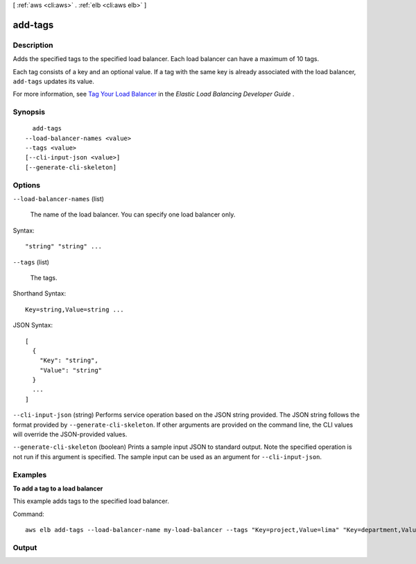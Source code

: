 [ :ref:`aws <cli:aws>` . :ref:`elb <cli:aws elb>` ]

.. _cli:aws elb add-tags:


********
add-tags
********



===========
Description
===========



Adds the specified tags to the specified load balancer. Each load balancer can have a maximum of 10 tags.

 

Each tag consists of a key and an optional value. If a tag with the same key is already associated with the load balancer, ``add-tags`` updates its value.

 

For more information, see `Tag Your Load Balancer`_ in the *Elastic Load Balancing Developer Guide* .



========
Synopsis
========

::

    add-tags
  --load-balancer-names <value>
  --tags <value>
  [--cli-input-json <value>]
  [--generate-cli-skeleton]




=======
Options
=======

``--load-balancer-names`` (list)


  The name of the load balancer. You can specify one load balancer only.

  



Syntax::

  "string" "string" ...



``--tags`` (list)


  The tags.

  



Shorthand Syntax::

    Key=string,Value=string ...




JSON Syntax::

  [
    {
      "Key": "string",
      "Value": "string"
    }
    ...
  ]



``--cli-input-json`` (string)
Performs service operation based on the JSON string provided. The JSON string follows the format provided by ``--generate-cli-skeleton``. If other arguments are provided on the command line, the CLI values will override the JSON-provided values.

``--generate-cli-skeleton`` (boolean)
Prints a sample input JSON to standard output. Note the specified operation is not run if this argument is specified. The sample input can be used as an argument for ``--cli-input-json``.



========
Examples
========

**To add a tag to a load balancer**

This example adds tags to the specified load balancer.

Command::

  aws elb add-tags --load-balancer-name my-load-balancer --tags "Key=project,Value=lima" "Key=department,Value=digital-media"



======
Output
======



.. _Tag Your Load Balancer: http://docs.aws.amazon.com/ElasticLoadBalancing/latest/DeveloperGuide/add-remove-tags.html
